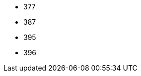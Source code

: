 // The version ranges supported by Trino-Operator
// This is a separate file, since it is used by both the direct Trino documentation, and the overarching
// Stackable Platform documentation.

- 377
- 387
- 395
- 396
